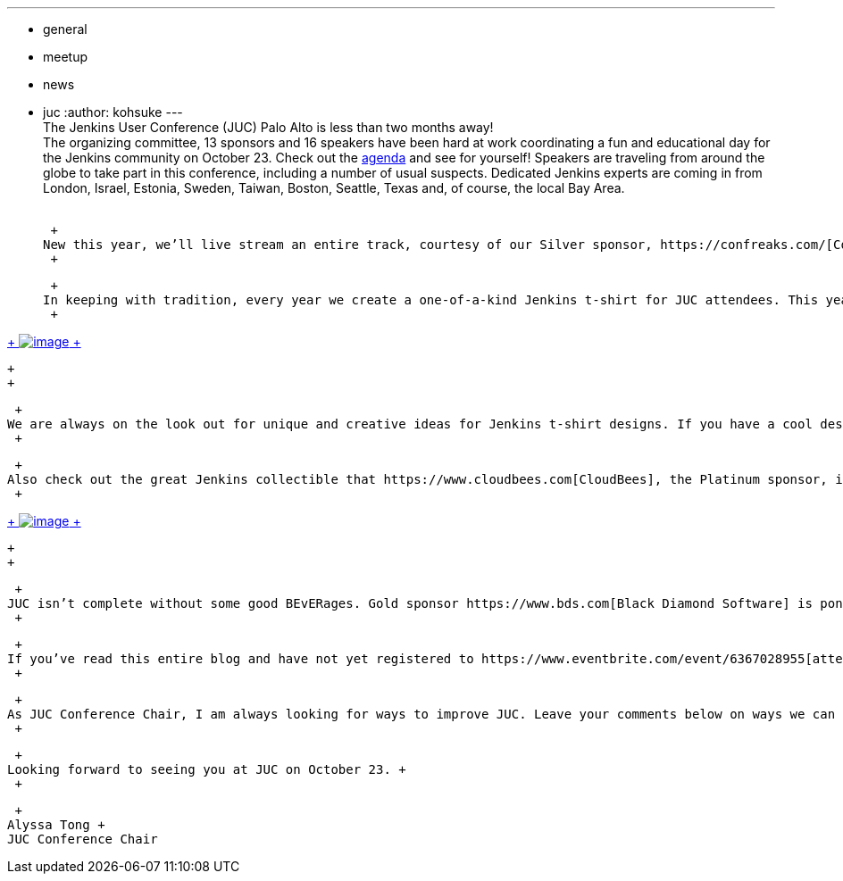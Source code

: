 ---
:layout: post
:title: Behind the Scenes of the Jenkins User Conference Palo Alto!
:nodeid: 436
:created: 1378944784
:tags:
  - general
  - meetup
  - news
  - juc
:author: kohsuke
---
 +
The Jenkins User Conference (JUC) Palo Alto is less than two months away! +
The organizing committee, 13 sponsors and 16 speakers have been hard at work coordinating a fun and educational day for the Jenkins community on October 23. Check out the https://www.cloudbees.com/jenkins/juc2013/juc2013-palo-alto.cb[agenda] and see for yourself! Speakers are traveling from around the globe to take part in this conference, including a number of usual suspects. Dedicated Jenkins experts are coming in from London, Israel, Estonia, Sweden, Taiwan, Boston, Seattle, Texas and, of course, the local Bay Area. +
 +

 +
New this year, we’ll live stream an entire track, courtesy of our Silver sponsor, https://confreaks.com/[Confreaks]. +
 +

 +
In keeping with tradition, every year we create a one-of-a-kind Jenkins t-shirt for JUC attendees. This year we are sticking with the ever-popular landmark of Palo Alto, Stanford University. And we are going bright…hope you like (Jenkins) red! +
 +

https://www.flickr.com/photos/12508267@N00/9725574061/[ +
image:https://farm6.staticflickr.com/5322/9725574061_d41998193e_n.jpg[image] +
]

 +
 +

 +
We are always on the look out for unique and creative ideas for Jenkins t-shirt designs. If you have a cool design in mind please send it to `+events@lists.jenkins-ci.org+`. You may just see the Jenkins community wearing your design at next year’s conference. +
 +

 +
Also check out the great Jenkins collectible that https://www.cloudbees.com[CloudBees], the Platinum sponsor, is giving out at the CloudBees table (I heard he looks even better in person). Quantity is limited so be sure to pick one up at the CloudBees table. You might have to sing, dance, bark or just complete a survey in exchange for the Jenkins bobble head. Most importantly, don’t forget to have Kohsuke sign it to make it official. +
 +

https://www.flickr.com/photos/12508267@N00/9725573715/[ +
image:https://farm3.staticflickr.com/2878/9725573715_fa056b6652_n.jpg[image] +
]

 +
 +

 +
JUC isn’t complete without some good BEvERages. Gold sponsor https://www.bds.com[Black Diamond Software] is ponying up a keg of beer after the conference. Leave us a comment (below) about what kind of beer strikes your fancy and it might just be there. +
 +

 +
If you’ve read this entire blog and have not yet registered to https://www.eventbrite.com/event/6367028955[attend], here’s additional incentive for you. Use discount code *BEE-JUC* to get early bird pricing, that’s a $26 saving off the current price of $80. Discount expires October 4, 2013. +
 +

 +
As JUC Conference Chair, I am always looking for ways to improve JUC. Leave your comments below on ways we can make this ‘Your’ conference. +
 +

 +
Looking forward to seeing you at JUC on October 23. +
 +

 +
Alyssa Tong +
JUC Conference Chair
